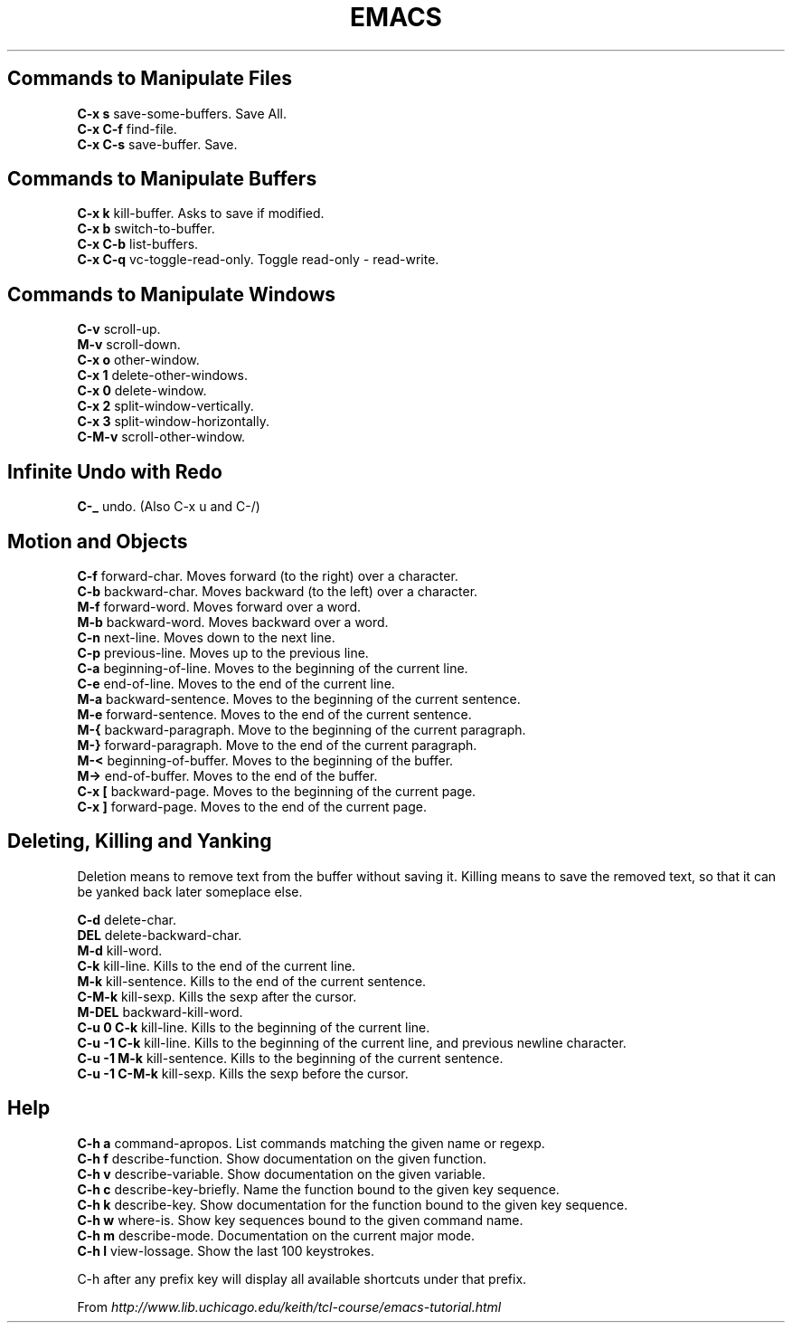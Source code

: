 .\" generated with Ronn/v0.7.3
.\" http://github.com/rtomayko/ronn/tree/0.7.3
.
.TH "EMACS" "1" "March 2011" "" ""
.
.SH "Commands to Manipulate Files"
\fBC\-x s\fR save\-some\-buffers\. Save All\.
.
.br
\fBC\-x C\-f\fR find\-file\.
.
.br
\fBC\-x C\-s\fR save\-buffer\. Save\.
.
.br
.
.SH "Commands to Manipulate Buffers"
\fBC\-x k\fR kill\-buffer\. Asks to save if modified\.
.
.br
\fBC\-x b\fR switch\-to\-buffer\.
.
.br
\fBC\-x C\-b\fR list\-buffers\.
.
.br
\fBC\-x C\-q\fR vc\-toggle\-read\-only\. Toggle read\-only \fI\-\fR read\-write\.
.
.br
.
.SH "Commands to Manipulate Windows"
\fBC\-v\fR scroll\-up\.
.
.br
\fBM\-v\fR scroll\-down\.
.
.br
\fBC\-x o\fR other\-window\.
.
.br
\fBC\-x 1\fR delete\-other\-windows\.
.
.br
\fBC\-x 0\fR delete\-window\.
.
.br
\fBC\-x 2\fR split\-window\-vertically\.
.
.br
\fBC\-x 3\fR split\-window\-horizontally\.
.
.br
\fBC\-M\-v\fR scroll\-other\-window\.
.
.br
.
.SH "Infinite Undo with Redo"
\fBC\-_\fR undo\. (Also C\-x u and C\-/)
.
.SH "Motion and Objects"
\fBC\-f\fR forward\-char\. Moves forward (to the right) over a character\.
.
.br
\fBC\-b\fR backward\-char\. Moves backward (to the left) over a character\.
.
.br
\fBM\-f\fR forward\-word\. Moves forward over a word\.
.
.br
\fBM\-b\fR backward\-word\. Moves backward over a word\.
.
.br
\fBC\-n\fR next\-line\. Moves down to the next line\.
.
.br
\fBC\-p\fR previous\-line\. Moves up to the previous line\.
.
.br
\fBC\-a\fR beginning\-of\-line\. Moves to the beginning of the current line\.
.
.br
\fBC\-e\fR end\-of\-line\. Moves to the end of the current line\.
.
.br
\fBM\-a\fR backward\-sentence\. Moves to the beginning of the current sentence\.
.
.br
\fBM\-e\fR forward\-sentence\. Moves to the end of the current sentence\.
.
.br
\fBM\-{\fR backward\-paragraph\. Move to the beginning of the current paragraph\.
.
.br
\fBM\-}\fR forward\-paragraph\. Move to the end of the current paragraph\.
.
.br
\fBM\-<\fR beginning\-of\-buffer\. Moves to the beginning of the buffer\.
.
.br
\fBM\->\fR end\-of\-buffer\. Moves to the end of the buffer\.
.
.br
\fBC\-x [\fR backward\-page\. Moves to the beginning of the current page\.
.
.br
\fBC\-x ]\fR forward\-page\. Moves to the end of the current page\.
.
.br
.
.SH "Deleting, Killing and Yanking"
Deletion means to remove text from the buffer without saving it\. Killing means to save the removed text, so that it can be yanked back later someplace else\.
.
.P
\fBC\-d\fR delete\-char\.
.
.br
\fBDEL\fR delete\-backward\-char\.
.
.br
\fBM\-d\fR kill\-word\.
.
.br
\fBC\-k\fR kill\-line\. Kills to the end of the current line\.
.
.br
\fBM\-k\fR kill\-sentence\. Kills to the end of the current sentence\.
.
.br
\fBC\-M\-k\fR kill\-sexp\. Kills the sexp after the cursor\.
.
.br
\fBM\-DEL\fR backward\-kill\-word\.
.
.br
\fBC\-u 0 C\-k\fR kill\-line\. Kills to the beginning of the current line\.
.
.br
\fBC\-u \-1 C\-k\fR kill\-line\. Kills to the beginning of the current line, and previous newline character\.
.
.br
\fBC\-u \-1 M\-k\fR kill\-sentence\. Kills to the beginning of the current sentence\.
.
.br
\fBC\-u \-1 C\-M\-k\fR kill\-sexp\. Kills the sexp before the cursor\.
.
.br
.
.SH "Help"
\fBC\-h a\fR command\-apropos\. List commands matching the given name or regexp\.
.
.br
\fBC\-h f\fR describe\-function\. Show documentation on the given function\.
.
.br
\fBC\-h v\fR describe\-variable\. Show documentation on the given variable\.
.
.br
\fBC\-h c\fR describe\-key\-briefly\. Name the function bound to the given key sequence\.
.
.br
\fBC\-h k\fR describe\-key\. Show documentation for the function bound to the given key sequence\.
.
.br
\fBC\-h w\fR where\-is\. Show key sequences bound to the given command name\.
.
.br
\fBC\-h m\fR describe\-mode\. Documentation on the current major mode\.
.
.br
\fBC\-h l\fR view\-lossage\. Show the last 100 keystrokes\.
.
.br
.
.P
C\-h after any prefix key will display all available shortcuts under that prefix\.
.
.P
From \fIhttp://www\.lib\.uchicago\.edu/keith/tcl\-course/emacs\-tutorial\.html\fR
